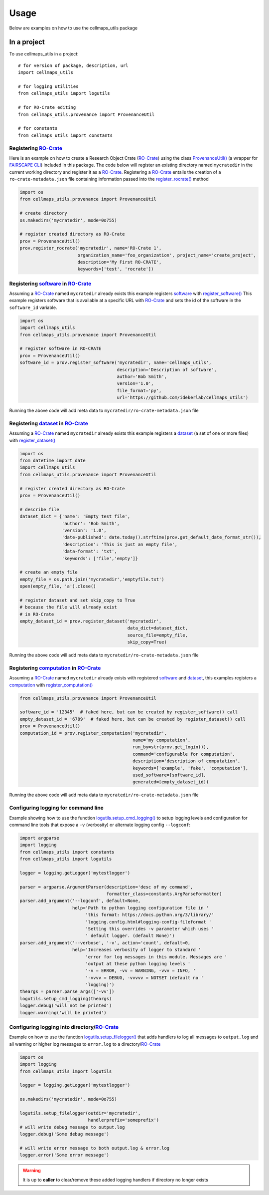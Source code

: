=====
Usage
=====

Below are examples on how to use the cellmaps_utils package

In a project
-------------

To use cellmaps_utils in a project::

    # for version of package, description, url
    import cellmaps_utils

    # for logging utilities
    from cellmaps_utils import logutils

    # for RO-Crate editing
    from cellmaps_utils.provenance import ProvenanceUtil

    # for constants
    from cellmaps_utils import constants


Registering `RO-Crate`_
==========================

Here is an example on how to create a Research Object Crate (`RO-Crate`_) using
the class `ProvenanceUtil() <cellmaps_utils.html#cellmaps_utils.provenance.ProvenanceUtil>`__ (a wrapper for `FAIRSCAPE CLI`_) included in this package.
The code below will register an existing directory named ``mycratedir`` in the current working directory
and register it as a `RO-Crate`_. Registering a `RO-Crate`_ entails the creation of a ``ro-crate-metadata.json`` file
containing information passed into the `register_rocrate() <cellmaps_utils.html#cellmaps_utils.provenance.ProvenanceUtil.register_rocrate>`__ method

.. code-block:: python

   import os
   from cellmaps_utils.provenance import ProvenanceUtil

   # create directory
   os.makedirs('mycratedir', mode=0o755)

   # register created directory as RO-Crate
   prov = ProvenanceUtil()
   prov.register_rocrate('mycratedir', name='RO-Crate 1',
                         organization_name='foo_organization', project_name='create_project',
                         description='My First RO-CRATE',
                         keywords=['test', 'rocrate'])


Registering `software`_ in `RO-Crate`_
=================================================

Assuming a `RO-Crate`_ named ``mycratedir`` already exists
this example registers `software`_  with `register_software() <cellmaps_utils.html#cellmaps_utils.provenance.ProvenanceUtil.register_software>`_
This example registers software that is available at a specific URL with `RO-Crate`_ and
sets the id of the software in the ``software_id`` variable.

.. code-block:: python

    import os
    import cellmaps_utils
    from cellmaps_utils.provenance import ProvenanceUtil

    # register software in RO-CRATE
    prov = ProvenanceUtil()
    software_id = prov.register_software('mycratedir', name='cellmaps_utils',
                                         description='Description of software',
                                         author='Bob Smith',
                                         version='1.0',
                                         file_format='py',
                                         url='https://github.com/idekerlab/cellmaps_utils')

Running the above code will add meta data to ``mycratedir/ro-crate-metadata.json`` file

Registering `dataset`_ in `RO-Crate`_
===========================================

Assuming a `RO-Crate`_ named ``mycratedir`` already exists
this example registers a `dataset`_ (a set of one or more files)
with `register_dataset() <cellmaps_utils.html#cellmaps_utils.provenance.ProvenanceUtil.register_dataset>`_

.. code-block:: python

    import os
    from datetime import date
    import cellmaps_utils
    from cellmaps_utils.provenance import ProvenanceUtil

    # register created directory as RO-Crate
    prov = ProvenanceUtil()

    # describe file
    dataset_dict = {'name': 'Empty test file',
                    'author': 'Bob Smith',
                    'version': '1.0',
                    'date-published': date.today().strftime(prov.get_default_date_format_str()),
                    'description': 'This is just an empty file',
                    'data-format': 'txt',
                    'keywords': ['file','empty']}

    # create an empty file
    empty_file = os.path.join('mycratedir','emptyfile.txt')
    open(empty_file, 'a').close()

    # register dataset and set skip_copy to True
    # because the file will already exist
    # in RO-Crate
    empty_dataset_id = prov.register_dataset('mycratedir',
                                             data_dict=dataset_dict,
                                             source_file=empty_file,
                                             skip_copy=True)


Running the above code will add meta data to ``mycratedir/ro-crate-metadata.json`` file

Registering `computation`_ in `RO-Crate`_
===============================================

Assuming a `RO-Crate`_ named ``mycratedir`` already exists
with registered `software`_ and `dataset`_, this examples
registers a `computation`_ with `register_computation() <cellmaps_utils.html#cellmaps_utils.provenance.ProvenanceUtil.register_computation>`_

.. code-block:: python

    from cellmaps_utils.provenance import ProvenanceUtil

    software_id = '12345'  # faked here, but can be created by register_software() call
    empty_dataset_id = '6789'  # faked here, but can be created by register_dataset() call
    prov = ProvenanceUtil()
    computation_id = prov.register_computation('mycratedir',
                                               name='my computation',
                                               run_by=str(prov.get_login()),
                                               command='configurable for computation',
                                               description='description of computation',
                                               keywords=['example', 'fake', 'computation'],
                                               used_software=[software_id],
                                               generated=[empty_dataset_id])

Running the above code will add meta data to ``mycratedir/ro-crate-metadata.json`` file


Configuring logging for command line
======================================

Example showing how to use the function `logutils.setup_cmd_logging() <cellmaps_utils.html#cellmaps_utils.logutils.setup_cmd_logging>`__
to setup logging levels and configuration for command line tools
that expose a ``-v`` (verbosity) or alternate logging config ``--logconf``:

.. code-block:: python

    import argparse
    import logging
    from cellmaps_utils import constants
    from cellmaps_utils import logutils

    logger = logging.getLogger('mytestlogger')

    parser = argparse.ArgumentParser(description='desc of my command',
                                     formatter_class=constants.ArgParseFormatter)
    parser.add_argument('--logconf', default=None,
                        help='Path to python logging configuration file in '
                             'this format: https://docs.python.org/3/library/'
                             'logging.config.html#logging-config-fileformat '
                             'Setting this overrides -v parameter which uses '
                             ' default logger. (default None)')
    parser.add_argument('--verbose', '-v', action='count', default=0,
                        help='Increases verbosity of logger to standard '
                             'error for log messages in this module. Messages are '
                             'output at these python logging levels '
                             '-v = ERROR, -vv = WARNING, -vvv = INFO, '
                             '-vvvv = DEBUG, -vvvvv = NOTSET (default no '
                             'logging)')
    theargs = parser.parse_args(['-vv'])
    logutils.setup_cmd_logging(theargs)
    logger.debug('will not be printed')
    logger.warning('will be printed')

Configuring logging into directory/`RO-Crate`_
================================================

Example on how to use the function `logutils.setup_filelogger() <cellmaps_utils.html#cellmaps_utils.logutils.setup_filelogger>`__ that
adds handlers to log all messages to ``output.log`` and all warning or
higher log messages to ``error.log`` to a directory/`RO-Crate`_

.. code-block:: python

    import os
    import logging
    from cellmaps_utils import logutils

    logger = logging.getLogger('mytestlogger')

    os.makedirs('mycratedir', mode=0o755)

    logutils.setup_filelogger(outdir='mycratedir',
                              handlerprefix='someprefix')
    # will write debug message to output.log
    logger.debug('Some debug message')

    # will write error message to both output.log & error.log
    logger.error('Some error message')

.. warning::

    It is up to **caller** to clear/remove these added logging handlers
    if directory no longer exists

.. _CM4AI: https://cm4ai.org
.. _RO-Crate: https://www.researchobject.org/ro-crate
.. _FAIRSCAPE CLI: https://fairscape.github.io/fairscape-cli
.. _software: https://fairscape.github.io/fairscape-cli/getting-started/#register-software-metadata
.. _dataset: https://fairscape.github.io/fairscape-cli/getting-started/#register-dataset-metadata
.. _computation: https://fairscape.github.io/fairscape-cli/getting-started/#register-computation-metadata

